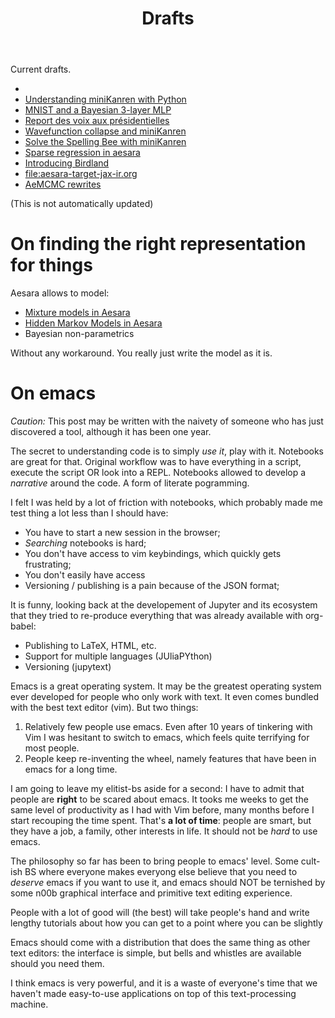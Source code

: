 #+TITLE: Drafts

Current drafts.

-
- [[file:python-kanren.org][Understanding miniKanren with Python]]
- [[file:mnist_bayesian_mlp.org][MNIST and a Bayesian 3-layer MLP]]
- [[file:presidentielles-report-voix.org][Report des voix aux présidentielles]]
- [[file:understand-wavefunction-collapse.org][Wavefunction collapse and miniKanren]]
- [[file:solve-spelling-bee-kanren.org][Solve the Spelling Bee with miniKanren]]
- [[file:sparse-regression-aesara.org][Sparse regression in aesara]]
- [[file:introducing-birdland.org][Introducing Birdland]]
- [[file:aesara-target-jax-ir.org]]
- [[file:centered-non-centered.org][AeMCMC rewrites]]

(This is not automatically updated)

* On finding the right representation for things

Aesara allows to model:
- [[id:0b066c70-be98-4a81-8565-d6da26924416][Mixture models in Aesara]]
- [[id:41dbc34a-2004-4b65-99fc-cc73c0aeef76][Hidden Markov Models in Aesara]]
- Bayesian non-parametrics

Without any workaround. You really just write the model as it is.

* On emacs

/Caution:/ This post may be written with the naivety of someone who has just discovered a tool, although it has been one year.

The secret to understanding code is to simply /use it/, play with it. Notebooks are great for that. Original workflow was to have everything in a script, execute the script OR look into a REPL. Notebooks allowed to develop a /narrative/ around the code. A form of literate pogramming.

I felt I was held by a lot of friction with notebooks, which probably made me test thing a lot less than I should have:
- You have to start a new session in the browser;
- /Searching/ notebooks is hard;
- You don't have access to vim keybindings, which quickly gets frustrating;
- You don't easily have access
- Versioning / publishing is a pain because of the JSON format;

It is funny, looking back at the developement of Jupyter and its ecosystem that they tried to re-produce everything that was already available with org-babel:
- Publishing to LaTeX, HTML, etc.
- Support for multiple languages (JUliaPYthon)
- Versioning (jupytext)

Emacs is a great operating system. It may be the greatest operating system ever developed for people who only work with text. It even comes bundled with the best text editor (vim). But two things:

1. Relatively few people use emacs. Even after 10 years of tinkering with Vim I was hesitant to switch to emacs, which feels quite terrifying for most people.
2. People keep re-inventing the wheel, namely features that have been in emacs for a long time.

I am going to leave my elitist-bs aside for a second: I have to admit that people are **right** to be scared about emacs. It tooks me weeks to get the same level of productivity as I had with Vim before, many months before I start recouping the time spent. That's *a lot of time*: people are smart, but they have a job, a family, other interests in life. It should not be /hard/ to use emacs.

The philosophy so far has been to bring people to emacs' level. Some cult-ish BS where everyone makes everyong else believe that you need to /deserve/ emacs if you want to use it, and emacs should NOT be ternished by some n00b graphical interface and primitive text editing experience.

People with a lot of good will (the best) will take people's hand and write lengthy tutorials about how you can get to a point where you can be slightly

Emacs should come with a distribution that does the same thing as other text editors: the interface is simple, but bells and whistles are available should you need them.

I think emacs is very powerful, and it is a waste of everyone's time that we haven't made easy-to-use applications on top of this text-processing machine.
